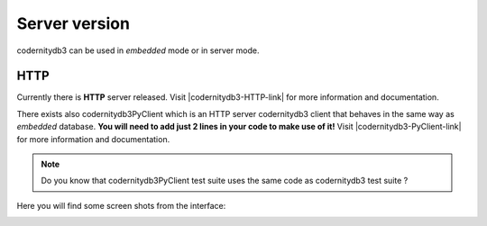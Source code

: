 .. _server:


==============
Server version
==============

codernitydb3 can be used in *embedded* mode or in server mode.


HTTP
-----

Currently there is **HTTP** server released. Visit |codernitydb3-HTTP-link| for more information and documentation.

There exists also codernitydb3PyClient which is an HTTP server
codernitydb3 client that behaves in the same way as *embedded*
database. **You will need to add just 2 lines in your code to make use of it!** Visit |codernitydb3-PyClient-link| for more information and documentation.


.. note::
    Do you know that codernitydb3PyClient test suite uses the same code
    as codernitydb3 test suite ?


Here you will find some screen shots from the interface:

.. image:: codernitydb3_HTTP_new_doc.png
.. image:: codernitydb3_HTTP_index_overview.png
.. image:: codernitydb3_HTTP_id_all.png



.. _http_server_doc: http://labs.codernity.com/codernitydb-http
.. _codernity_db_py_client: http://labs.codernity.com/codernitydb-pyclient
